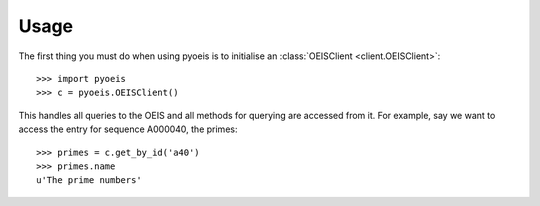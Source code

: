 Usage
=====

The first thing you must do when using pyoeis is to initialise an
:class:`OEISClient <client.OEISClient>`::

  >>> import pyoeis
  >>> c = pyoeis.OEISClient()

This handles all queries to the OEIS and all methods for querying are accessed
from it. For example, say we want to access the entry for sequence A000040, the
primes::

  >>> primes = c.get_by_id('a40') 
  >>> primes.name 
  u'The prime numbers'

